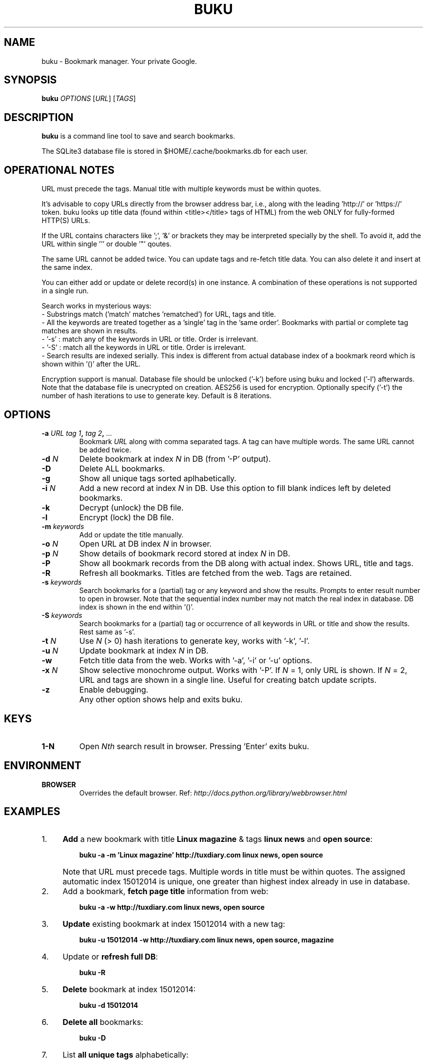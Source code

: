 .TH "BUKU" "1" "Mar 2016" "Version 1.7" "User Commands"
.SH NAME
buku \- Bookmark manager. Your private Google.
.SH SYNOPSIS
.B buku
.I OPTIONS
.RI [ URL ]
.RI [ TAGS ]
.SH DESCRIPTION
.B buku
is a command line tool to save and search bookmarks.
.PP
The SQLite3 database file is stored in $HOME/.cache/bookmarks.db for each user.
.SH OPERATIONAL NOTES
URL must precede the tags. Manual title with multiple keywords must be within quotes.
.PP
It's advisable to copy URLs directly from the browser address bar, i.e., along with the leading 'http://' or 'https://' token. buku looks up title data (found within <title></title> tags of HTML) from the web ONLY for fully-formed HTTP(S) URLs.
.PP
If the URL contains characters like ';', '&' or brackets they may be interpreted specially by the shell. To avoid it, add the URL within single ''' or double '"' qoutes.
.PP
The same URL cannot be added twice. You can update tags and re-fetch title data. You can also delete it and insert at the same index.
.PP
You can either add or update or delete record(s) in one instance. A combination of these operations is not supported in a single run.
.PP
Search works in mysterious ways:
  - Substrings match ('match' matches 'rematched') for URL, tags and title.
  - All the keywords are treated together as a 'single' tag in the 'same order'. Bookmarks with partial or complete tag matches are shown in results.
  - '-s' : match any of the keywords in URL or title. Order is irrelevant.
  - '-S' : match all the keywords in URL or title. Order is irrelevant. 
  - Search results are indexed serially. This index is different from actual database index of a bookmark reord which is shown within '()' after the URL.
.PP
Encryption support is manual. Database file should be unlocked ('-k') before using buku and locked ('-l') afterwards. Note that the database file is unecrypted on creation. AES256 is used for encryption. Optionally specify ('-t') the number of hash iterations to use to generate key. Default is 8 iterations.
.SH OPTIONS
.TP
.BI \-a " URL" " " "tag 1", " tag 2", " ..."
Bookmark
.I URL
along with comma separated tags. A tag can have multiple words. The same URL cannot be added twice.
.TP
.BI \-d " N"
Delete bookmark at index
.I N
in DB (from '-P' output).
.TP
.B \-D
Delete ALL bookmarks.
.TP
.B \-g
Show all unique tags sorted aplhabetically.
.TP
.BI \-i " N"
Add a new record at index
.I N
in DB. Use this option to fill blank indices left by deleted bookmarks.
.TP
.B \-k
Decrypt (unlock) the DB file.
.TP
.B \-l
Encrypt (lock) the DB file.
.TP
.BI \-m " keywords"
Add or update the title manually.
.TP
.BI \-o " N"
Open URL at DB index
.I N
in browser.
.TP
.BI \-p " N"
Show details of bookmark record stored at index
.I N
in DB.
.TP
.B \-P
Show all bookmark records from the DB along with actual index. Shows URL, title and tags.
.TP
.B \-R
Refresh all bookmarks. Titles are fetched from the web. Tags are retained.
.TP
.BI \-s " keywords"
Search bookmarks for a (partial) tag or any keyword and show the results. Prompts to enter result number to open in browser. Note that the sequential index number may not match the real index in database. DB index is shown in the end within '()'.
.TP
.BI \-S " keywords"
Search bookmarks for a (partial) tag or occurrence of all keywords in URL or title and show the results. Rest same as '-s'.
.TP
.BI \-t " N"
Use
.I N
(> 0) hash iterations to generate key, works with '-k', '-l'.
.TP
.BI \-u " N"
Update bookmark at index
.I N
in DB.
.TP
.BI \-w
Fetch title data from the web. Works with '-a', '-i' or '-u' options.
.TP
.BI \-x " N"
Show selective monochrome output. Works with '-P'. If
.I N
= 1, only URL is shown. If
.I N
= 2, URL and tags are shown in a single line. Useful for creating batch update scripts.
.TP
.BI \-z
Enable debugging.
.TP
.BI ""
Any other option shows help and exits buku.
.SH KEYS
.TP
.BI "1-N"
Open
.I Nth
search result in browser. Pressing 'Enter' exits buku.
.SH ENVIRONMENT
.TP
.BI BROWSER
Overrides the default browser. Ref:
.I http://docs.python.org/library/webbrowser.html
.SH EXAMPLES
.PP
.IP 1. 4
\fBAdd\fR a new bookmark with title \fBLinux magazine\fR & tags \fBlinux news\fR and \fBopen source\fR:
.PP
.EX
.IP
.B buku -a -m 'Linux magazine' http://tuxdiary.com linux news, open source
.EE
.PP
.IP "" 4
Note that URL must precede tags. Multiple words in title must be within quotes. The assigned automatic index 15012014 is unique, one greater than highest index already in use in database.
.PP
.IP 2. 4
Add a bookmark, \fBfetch page title\fR information from web:
.PP
.EX
.IP
.B buku -a -w http://tuxdiary.com linux news, open source
.PP
.IP 3. 4
\fBUpdate\fR existing bookmark at index 15012014 with a new tag:
.PP
.EX
.IP
.B buku -u 15012014 -w http://tuxdiary.com linux news, open source, magazine
.PP
.IP 4. 4
Update or \fBrefresh full DB\fR:
.PP
.EX
.IP
.B buku -R
.PP
.IP 5. 4
\fBDelete\fR bookmark at index 15012014:
.PP
.EX
.IP
.B buku -d 15012014
.PP
.IP 6. 4
\fBDelete all\fR bookmarks:
.PP
.EX
.IP
.B buku -D
.PP
.IP 7. 4
List \fBall unique tags\fR alphabetically:
.PP
.EX
.IP
.B buku -g
.PP
.IP 8. 4
\fBInsert\fR a bookmark at index 15012014 (fails if index or URL exists in database):
.PP
.EX
.IP
.B buku -i 15012014 -w http://tuxdiary.com/about linux news, open source
.EE
.PP
.IP "" 4
This option is useful in filling deleted indices from database manually.
.PP
.IP 9. 4
\fBShow info\fR on bookmark at index 15012014:
.PP
.EX
.IP
.B buku -p 15012014
.PP
.IP 10. 4
\fBShow all\fR bookmarks with real index from database:
.PP
.EX
.IP
.B buku -P
.PP
.IP 11.4
\fBOpen URL\fR at index 15012014 in browser:
.PP
.EX
.IP
.B buku -o 15012014
.PP
.IP 12. 4
\fBSearch\fR bookmarks for a tag matching \fBkernel debugging\fR or \fBANY\fR of the keywords \fBkernel\fR and \fBdebugging\fR in URL or title (separately):
.PP
.EX
.IP
.B buku -s kernel debugging
.PP
.IP 13.4
\fBSearch\fR bookmarks for a tag matching \fBkernel debugging\fR or \fBALL\fR the keywords \fBkernel\fR and \fBdebugging\fR in URL or title (separately):
.PP
.EX
.IP
.B buku -S kernel debugging
.PP
.IP 14. 4
Encrypt/decrypt DB with \fBcustom number of iteration\fR to generate key:
.PP
.EX
.IP
.B buku -l -t 15
.PP
.EX
.IP
.B buku -k -t 15
.EE
.PP
.IP "" 4
The same number of iterations must be used for one lock & unlock instance.
.PP
.IP 15. 4
Show \fBdebug info\fR:
.PP
.EX
.IP
.B buku -z ...
.SH AUTHOR
Written by Arun Prakash Jana <engineerarun@gmail.com>.
.SH HOME
.I https://github.com/jarun/buku
.SH REPORTING BUGS
.I https://github.com/jarun/buku/issues
.SH COPYRIGHT
Copyright \(co 2015 Arun Prakash Jana <engineerarun@gmail.com>.
License GPLv3+: GNU GPL version 3 or later <http://gnu.org/licenses/gpl.html>.
.PP
This is free software: you are free to change and redistribute it.
There is NO WARRANTY, to the extent permitted by law.

